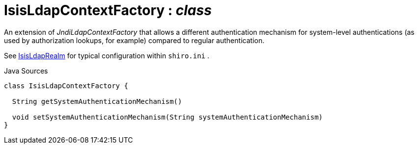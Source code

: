 = IsisLdapContextFactory : _class_
:Notice: Licensed to the Apache Software Foundation (ASF) under one or more contributor license agreements. See the NOTICE file distributed with this work for additional information regarding copyright ownership. The ASF licenses this file to you under the Apache License, Version 2.0 (the "License"); you may not use this file except in compliance with the License. You may obtain a copy of the License at. http://www.apache.org/licenses/LICENSE-2.0 . Unless required by applicable law or agreed to in writing, software distributed under the License is distributed on an "AS IS" BASIS, WITHOUT WARRANTIES OR  CONDITIONS OF ANY KIND, either express or implied. See the License for the specific language governing permissions and limitations under the License.

An extension of _JndiLdapContextFactory_ that allows a different authentication mechanism for system-level authentications (as used by authorization lookups, for example) compared to regular authentication.

See xref:system:generated:index/extensions/shirorealmldap/realm/impl/IsisLdapRealm.adoc[IsisLdapRealm] for typical configuration within `shiro.ini` .

.Java Sources
[source,java]
----
class IsisLdapContextFactory {

  String getSystemAuthenticationMechanism()

  void setSystemAuthenticationMechanism(String systemAuthenticationMechanism)
}
----

